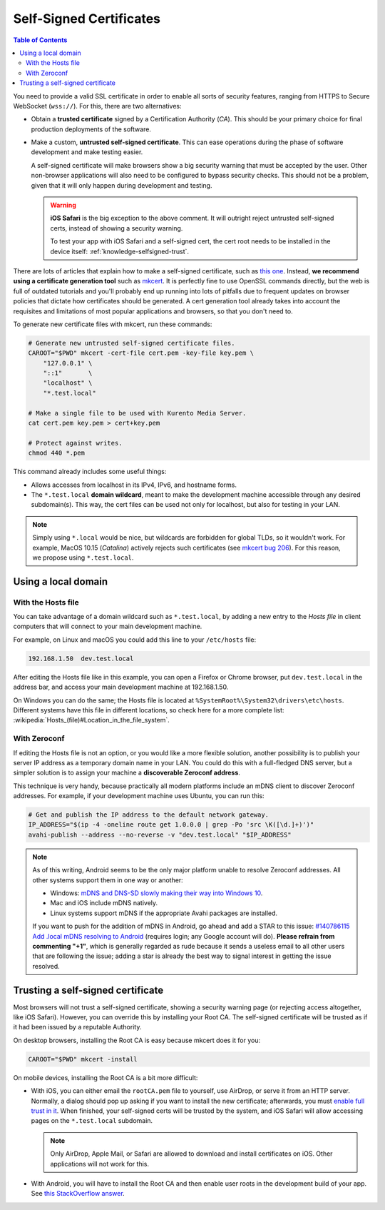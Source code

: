 ========================
Self-Signed Certificates
========================

.. contents:: Table of Contents

You need to provide a valid SSL certificate in order to enable all sorts of security features, ranging from HTTPS to Secure WebSocket (``wss://``). For this, there are two alternatives:

* Obtain a **trusted certificate** signed by a Certification Authority (*CA*). This should be your primary choice for final production deployments of the software.

* Make a custom, **untrusted self-signed certificate**. This can ease operations during the phase of software development and make testing easier.

  A self-signed certificate will make browsers show a big security warning that must be accepted by the user. Other non-browser applications will also need to be configured to bypass security checks. This should not be a problem, given that it will only happen during development and testing.

  .. warning::

     **iOS Safari** is the big exception to the above comment. It will outright reject untrusted self-signed certs, instead of showing a security warning.

     To test your app with iOS Safari and a self-signed cert, the cert root needs to be installed in the device itself: :ref:`knowledge-selfsigned-trust`.

There are lots of articles that explain how to make a self-signed certificate, such as `this one <https://www.akadia.com/services/ssh_test_certificate.html>`__. Instead, **we recommend using a certificate generation tool** such as `mkcert <https://github.com/FiloSottile/mkcert>`__. It is perfectly fine to use OpenSSL commands directly, but the web is full of outdated tutorials and you'll probably end up running into lots of pitfalls due to frequent updates on browser policies that dictate how certificates should be generated. A cert generation tool already takes into account the requisites and limitations of most popular applications and browsers, so that you don't need to.

To generate new certificate files with mkcert, run these commands:

.. code-block:: shell

   # Generate new untrusted self-signed certificate files.
   CAROOT="$PWD" mkcert -cert-file cert.pem -key-file key.pem \
       "127.0.0.1" \
       "::1"       \
       "localhost" \
       "*.test.local"

   # Make a single file to be used with Kurento Media Server.
   cat cert.pem key.pem > cert+key.pem

   # Protect against writes.
   chmod 440 *.pem

This command already includes some useful things:

* Allows accesses from localhost in its IPv4, IPv6, and hostname forms.
* The ``*.test.local`` **domain wildcard**, meant to make the development machine accessible through any desired subdomain(s). This way, the cert files can be used not only for localhost, but also for testing in your LAN.

.. note::

   Simply using ``*.local`` would be nice, but wildcards are forbidden for global TLDs, so it wouldn't work. For example, MacOS 10.15 (*Catalina*) actively rejects such certificates (see `mkcert bug 206 <https://github.com/FiloSottile/mkcert/issues/206>`__). For this reason, we propose using ``*.test.local``.



Using a local domain
====================

With the Hosts file
-------------------

You can take advantage of a domain wildcard such as ``*.test.local``, by adding a new entry to the *Hosts file* in client computers that will connect to your main development machine.

For example, on Linux and macOS you could add this line to your ``/etc/hosts`` file:

.. code-block:: text

   192.168.1.50  dev.test.local

After editing the Hosts file like in this example, you can open a Firefox or Chrome browser, put ``dev.test.local`` in the address bar, and access your main development machine at 192.168.1.50.

On Windows you can do the same; the Hosts file is located at ``%SystemRoot%\System32\drivers\etc\hosts``. Different systems have this file in different locations, so check here for a more complete list: :wikipedia:`Hosts_(file)#Location_in_the_file_system`.



With Zeroconf
-------------

If editing the Hosts file is not an option, or you would like a more flexible solution, another possibility is to publish your server IP address as a temporary domain name in your LAN. You could do this with a full-fledged DNS server, but a simpler solution is to assign your machine a **discoverable Zeroconf address**.

This technique is very handy, because practically all modern platforms include an mDNS client to discover Zeroconf addresses. For example, if your development machine uses Ubuntu, you can run this:

.. code-block:: shell

   # Get and publish the IP address to the default network gateway.
   IP_ADDRESS="$(ip -4 -oneline route get 1.0.0.0 | grep -Po 'src \K([\d.]+)')"
   avahi-publish --address --no-reverse -v "dev.test.local" "$IP_ADDRESS"

.. note::

   As of this writing, Android seems to be the only major platform unable to resolve Zeroconf addresses. All other systems support them in one way or another:

   * Windows: `mDNS and DNS-SD slowly making their way into Windows 10 <https://www.ctrl.blog/entry/windows-mdns-dnssd.html>`__.
   * Mac and iOS include mDNS natively.
   * Linux systems support mDNS if the appropriate Avahi packages are installed.

   If you want to push for the addition of mDNS in Android, go ahead and add a STAR to this issue: `#140786115 Add .local mDNS resolving to Android <https://issuetracker.google.com/140786115>`__ (requires login; any Google account will do). **Please refrain from commenting "+1"**, which is generally regarded as rude because it sends a useless email to all other users that are following the issue; adding a star is already the best way to signal interest in getting the issue resolved.



.. _knowledge-selfsigned-trust:

Trusting a self-signed certificate
==================================

Most browsers will not trust a self-signed certificate, showing a security warning page (or rejecting access altogether, like iOS Safari). However, you can override this by installing your Root CA. The self-signed certificate will be trusted as if it had been issued by a reputable Authority.

On desktop browsers, installing the Root CA is easy because mkcert does it for you:

.. code-block:: shell

   CAROOT="$PWD" mkcert -install

On mobile devices, installing the Root CA is a bit more difficult:

* With iOS, you can either email the ``rootCA.pem`` file to yourself, use AirDrop, or serve it from an HTTP server. Normally, a dialog should pop up asking if you want to install the new certificate; afterwards, you must `enable full trust in it <https://support.apple.com/en-nz/HT204477>`__. When finished, your self-signed certs will be trusted by the system, and iOS Safari will allow accessing pages on the ``*.test.local`` subdomain.

  .. note::

     Only AirDrop, Apple Mail, or Safari are allowed to download and install certificates on iOS. Other applications will not work for this.

* With Android, you will have to install the Root CA and then enable user roots in the development build of your app. See `this StackOverflow answer <https://stackoverflow.com/a/22040887/749014>`__.
